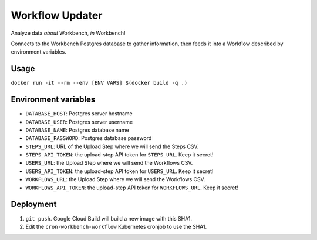 Workflow Updater
================

Analyze data *about* Workbench, *in* Workbench!

Connects to the Workbench Postgres database to gather information, then feeds it into a Workflow described by environment variables.

Usage
-----

``docker run -it --rm --env [ENV VARS] $(docker build -q .)``

Environment variables
---------------------

- ``DATABASE_HOST``: Postgres server hostname
- ``DATABASE_USER``: Postgres server username
- ``DATABASE_NAME``: Postgres database name
- ``DATABASE_PASSWORD``: Postgres database password
- ``STEPS_URL``: URL of the Upload Step where we will send the Steps CSV.
- ``STEPS_API_TOKEN``: the upload-step API token for ``STEPS_URL``. Keep it secret!
- ``USERS_URL``: the Upload Step where we will send the Workflows CSV.
- ``USERS_API_TOKEN``: the upload-step API token for ``USERS_URL``. Keep it secret!
- ``WORKFLOWS_URL``: the Upload Step where we will send the Workflows CSV.
- ``WORKFLOWS_API_TOKEN``: the upload-step API token for ``WORKFLOWS_URL``. Keep it secret!

Deployment
----------

1. ``git push``. Google Cloud Build will build a new image with this SHA1.
2. Edit the ``cron-workbench-workflow`` Kubernetes cronjob to use the SHA1.
